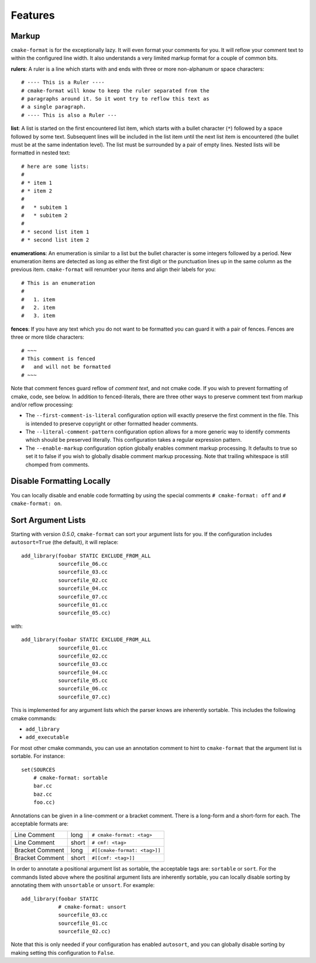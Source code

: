 ========
Features
========

-------
Markup
-------

``cmake-format`` is for the exceptionally lazy. It will even format your
comments for you. It will reflow your comment text to within the configured
line width. It also understands a very limited markup format for a couple of
common bits.

**rulers**: A ruler is a line which starts with and ends with three or more
non-alphanum or space characters::

    # ---- This is a Ruler ----
    # cmake-format will know to keep the ruler separated from the
    # paragraphs around it. So it wont try to reflow this text as
    # a single paragraph.
    # ---- This is also a Ruler ---


**list**: A list is started on the first encountered list item, which starts
with a bullet character (``*``) followed by a space followed by some text.
Subsequent lines will be included in the list item until the next list item
is encountered (the bullet must be at the same indentation level). The list
must be surrounded by a pair of empty lines. Nested lists will be formatted in
nested text::

    # here are some lists:
    #
    # * item 1
    # * item 2
    #
    #   * subitem 1
    #   * subitem 2
    #
    # * second list item 1
    # * second list item 2

**enumerations**: An enumeration is similar to a list but the bullet character
is some integers followed by a period. New enumeration items are detected as
long as either the first digit or the punctuation lines up in the same column
as the previous item. ``cmake-format`` will renumber your items and align their
labels for you::

    # This is an enumeration
    #
    #   1. item
    #   2. item
    #   3. item

**fences**: If you have any text which you do not want to be formatted you can
guard it with a pair of fences. Fences are three or more tilde characters::

    # ~~~
    # This comment is fenced
    #   and will not be formatted
    # ~~~

Note that comment fences guard reflow of *comment text*, and not cmake code.
If you wish to prevent formatting of cmake, code, see below. In addition to
fenced-literals, there are three other ways to preserve comment text from
markup and/or reflow processing:

* The ``--first-comment-is-literal`` configuration option will exactly preserve
  the first comment in the file. This is intended to preserve copyright or
  other formatted header comments.
* The ``--literal-comment-pattern`` configuration option allows for a more
  generic way to identify comments which should be preserved literally. This
  configuration takes a regular expression pattern.
* The ``--enable-markup`` configuration option globally enables comment markup
  processing. It defaults to true so set it to false if you wish to globally
  disable comment markup processing. Note that trailing whitespace is still
  chomped from comments.

--------------------------
Disable Formatting Locally
--------------------------

You can locally disable and enable code formatting by using the special
comments ``# cmake-format: off`` and ``# cmake-format: on``.

-------------------
Sort Argument Lists
-------------------

Starting with version `0.5.0`, ``cmake-format`` can sort your argument lists
for you. If the configuration includes ``autosort=True`` (the default), it
will replace::

    add_library(foobar STATIC EXCLUDE_FROM_ALL
                sourcefile_06.cc
                sourcefile_03.cc
                sourcefile_02.cc
                sourcefile_04.cc
                sourcefile_07.cc
                sourcefile_01.cc
                sourcefile_05.cc)

with::

    add_library(foobar STATIC EXCLUDE_FROM_ALL
                sourcefile_01.cc
                sourcefile_02.cc
                sourcefile_03.cc
                sourcefile_04.cc
                sourcefile_05.cc
                sourcefile_06.cc
                sourcefile_07.cc)

This is implemented for any argument lists which the parser knows are
inherently sortable. This includes the following cmake commands:

* ``add_library``
* ``add_executable``

For most other cmake commands, you can use an annotation comment to hint to
``cmake-format`` that the argument list is sortable. For instance::

    set(SOURCES
        # cmake-format: sortable
        bar.cc
        baz.cc
        foo.cc)

Annotations can be given in a line-comment or a bracket comment. There is a
long-form and a short-form for each. The acceptable formats are:

+-----------------+-------+------------------------------+
| Line Comment    | long  | ``# cmake-format: <tag>``    |
+-----------------+-------+------------------------------+
| Line Comment    | short | ``# cmf: <tag>``             |
+-----------------+-------+------------------------------+
| Bracket Comment | long  | ``#[[cmake-format: <tag>]]`` |
+-----------------+-------+------------------------------+
| Bracket Comment | short | ``#[[cmf: <tag>]]``          |
+-----------------+-------+------------------------------+

In order to annotate a positional argument list as sortable, the acceptable
tags are: ``sortable`` or ``sort``. For the commands listed above where
the positinal argument lists are inherently sortable, you can locally disable
sorting by annotating them with ``unsortable`` or ``unsort``. For example::

    add_library(foobar STATIC
                # cmake-format: unsort
                sourcefile_03.cc
                sourcefile_01.cc
                sourcefile_02.cc)

Note that this is only needed if your configuration has enabled ``autosort``,
and you can globally disable sorting by making setting this configuration to
``False``.
